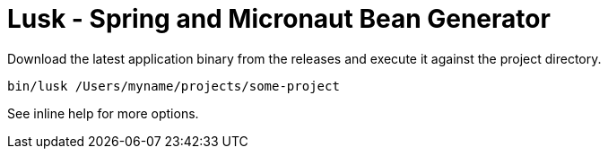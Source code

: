 = Lusk - Spring and Micronaut Bean Generator

Download the latest application binary from the releases and execute it against the project directory.

```
bin/lusk /Users/myname/projects/some-project
```

See inline help for more options.
